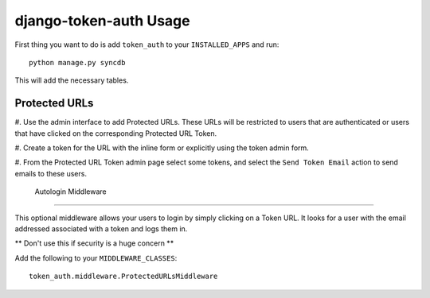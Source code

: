 django-token-auth Usage
=========================

First thing you want to do is add ``token_auth`` to your
``INSTALLED_APPS`` and run::

    python manage.py syncdb
    
This will add the necessary tables.


Protected URLs
-------------------------

#. Use the admin interface to add Protected URLs. These URLs will
be restricted to users that are authenticated or users that
have clicked on the corresponding Protected URL Token.

#. Create a token for the URL with the inline form or explicitly
using the token admin form.

#. From the Protected URL Token admin page select some tokens, and
select the ``Send Token Email`` action to send emails to these users.
 
 
 Autologin Middleware
-------------------------

This optional middleware allows your users to login by simply clicking
on a Token URL. It looks for a user with the email addressed associated
with a token and logs them in.

** Don't use this if security is a huge concern **

Add the following to your ``MIDDLEWARE_CLASSES``::

    token_auth.middleware.ProtectedURLsMiddleware
